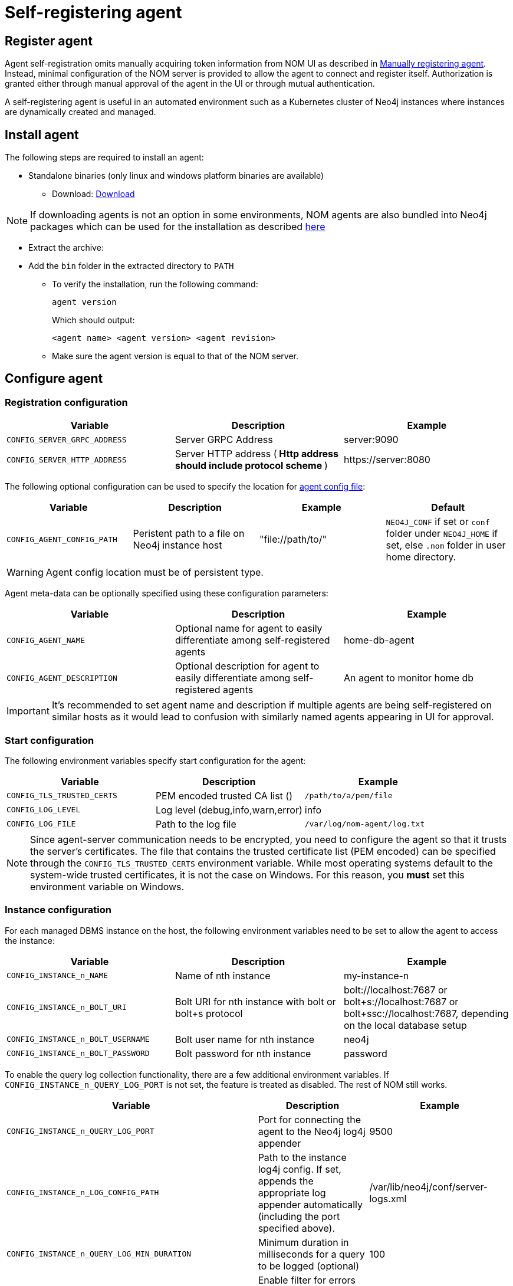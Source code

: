 = Self-registering agent
:description: this page describes NOM agent self-registering setup.

[[register]]
== Register agent
Agent self-registration omits manually acquiring token information from NOM UI as described in xref:./manual.adoc#register[Manually registering agent].
Instead, minimal configuration of the NOM server is provided to allow the agent to connect and register itself.
Authorization is granted either through manual approval of the agent in the UI or through mutual authentication.

A self-registering agent is useful in an automated environment such as a Kubernetes cluster of Neo4j instances where instances are dynamically created and managed.

== Install agent

The following steps are required to install an agent:

* Standalone binaries (only linux and windows platform binaries are available)
** Download: https://neo4j.com/download-center/#ops-manager[Download]

NOTE: If downloading agents is not an option in some environments, NOM agents are also bundled into Neo4j packages which can be used for the installation as described xref:./install-packaged.adoc[here]

** Extract the archive:

** Add the `bin` folder in the extracted directory to `PATH`
* To verify the installation, run the following command:
+
[source, terminal, role=noheader]
----
agent version
----
+
Which should output:
+
[source, terminal, role=noheader]
----
<agent name> <agent version> <agent revision>
----

* Make sure the agent version is equal to that of the NOM server.

[[configure]]
== Configure agent

=== Registration configuration

[cols="<,<,<",options="header"]
|===
| Variable
| Description
| Example

| `CONFIG_SERVER_GRPC_ADDRESS`
| Server GRPC Address
| server:9090

| `CONFIG_SERVER_HTTP_ADDRESS`
| Server HTTP address (** Http address should include protocol scheme **)
| +++https://server:8080+++
|===


The following optional configuration can be used to specify the location for  xref:./agent-config-file.adoc[agent config file]: 

[cols="<,<,<,<",options="header"]
|===
| Variable
| Description
| Example
| Default

| `CONFIG_AGENT_CONFIG_PATH`
| Peristent path to a file on Neo4j instance host
| "file://path/to/"
| `NEO4J_CONF` if set or `conf` folder under `NEO4J_HOME` if set, else `.nom` folder in user home directory.
|===

WARNING: Agent config location must be of persistent type. 

Agent meta-data can be optionally specified using these configuration parameters:

[[agent-meta-data]]
[cols="<,<,<",options="header"]
|===
| Variable
| Description
| Example

| `CONFIG_AGENT_NAME`
| Optional name for agent to easily differentiate among self-registered agents
| home-db-agent

| `CONFIG_AGENT_DESCRIPTION`
| Optional description for agent to easily differentiate among self-registered agents
| An agent to monitor home db
|===

[IMPORTANT]
====
It's recommended to set agent name and description if multiple agents are being self-registered on similar hosts as it would lead to confusion with similarly named agents appearing in UI for approval.
====

=== Start configuration

The following environment variables specify start configuration for the agent:
[cols="<,<,<",options="header"]
|===
| Variable
| Description
| Example
| `CONFIG_TLS_TRUSTED_CERTS`
| PEM encoded trusted CA list ()
| `/path/to/a/pem/file`

| `CONFIG_LOG_LEVEL`
| Log level (debug,info,warn,error)
| info

| `CONFIG_LOG_FILE`
| Path to the log file
| `/var/log/nom-agent/log.txt`
|===

[NOTE]
====
Since agent-server communication needs to be encrypted, you need to configure the agent so that it trusts the server's certificates.
The file that contains the trusted certificate list (PEM encoded) can be specified through the `CONFIG_TLS_TRUSTED_CERTS` environment variable.
While most operating systems default to the system-wide trusted certificates, it is not the case on Windows.
For this reason, you **must** set this environment variable on Windows.
====

=== Instance configuration
For each managed DBMS instance on the host, the following environment variables need to be set to allow the agent to access the instance:

[cols="<,<,<",options="header"]
|===
| Variable
| Description
| Example

| `CONFIG_INSTANCE_n_NAME`
| Name of nth instance
| my-instance-n

| `CONFIG_INSTANCE_n_BOLT_URI`
| Bolt URI for nth instance with bolt or bolt+s protocol
| bolt://localhost:7687 or bolt+s://localhost:7687 or bolt+ssc://localhost:7687, depending on the local database setup

| `CONFIG_INSTANCE_n_BOLT_USERNAME`
| Bolt user name for nth instance
| neo4j

| `CONFIG_INSTANCE_n_BOLT_PASSWORD`
| Bolt password for nth instance
| password
|===

[[querylog]]
To enable the query log collection functionality, there are a few additional environment variables.
If `CONFIG_INSTANCE_n_QUERY_LOG_PORT` is not set, the feature is treated as disabled. 
The rest of NOM still works.

[cols="<,<,<",options="header"]
|===
| Variable
| Description
| Example

| `CONFIG_INSTANCE_n_QUERY_LOG_PORT`
| Port for connecting the agent to the Neo4j log4j appender
| 9500

| `CONFIG_INSTANCE_n_LOG_CONFIG_PATH`
| Path to the instance log4j config. 
If set, appends the appropriate log appender automatically (including the port specified above).
| /var/lib/neo4j/conf/server-logs.xml

| `CONFIG_INSTANCE_n_QUERY_LOG_MIN_DURATION`
| Minimum duration in milliseconds for a query to be logged (optional)
| 100

| `CONFIG_INSTANCE_n_QUERY_LOG_MIN_DURATION_FILTER_ERRORS`
| Enable filter for errors under the minimum duration in milliseconds (optional)
| true

| `CONFIG_INSTANCE_n_QUERY_LOG_DISABLE_OBFUSCATION`
| Disable the string literal obfuscation in queries (optional)
| true

| `CONFIG_INSTANCE_n_QUERY_LOG_INCLUDE_AGENT`
| Collect and show queries coming from the NOM agent (optional)
| true
|===


With only the above configuration, the agent will connect to NOM server, register itself and then enter *Standby mode*.

*Standby mode* is the runtime state of a self-registering agent which is not authorized yet to monitor instances. 
In this mode agent keeps checking with NOM server for approval status at every preset time interval (__default 30 seconds__).

The agent exits *Standby mode* once it has been manually approved in the UI. 

=== Additional configuration for mutual authentication (optional)

Mutual authentication eliminates the manual approval step. 
The NOM server immediately authorizes an agent that registers using a trusted certificate.

The following configuration is required to enable mutual authentication:

[cols="<,<,<",options="header"]
|===
| Variable
| Description
| Example

| `CONFIG_CLIENT_CERT`
| PEM encoded Agent certificate for mutual TLS
| `/path/to/a/pem/file`

| `CONFIG_CLIENT_KEY`
| PEM encoded Agent key for mutual TLS
| `/path/to/a/pem/file`
|===

[IMPORTANT]
====
In addition to the above configuration, the NOM server also needs to be configured to trust the agent certificates as described xref:/installation/server.adoc#config_ref[here].
====

[NOTE]
====
Self-signed certificates for agents in test and demo environments can be generated as documented xref:./agent-self-signed-certificates.adoc[here].
====

[[running-agent]]
== Run agent

To run a self-registering agent, an additional command line option is provided as `-s` for short and `--self-register`.

. Run an agent in console mode:
+
All configuration values for the agent should be set as environment variables before starting the agent
+
** Command:
+
[source, terminal, role=noheader]
----
agent console -s

or

agent console --self-register
----

. Run an agent in service mode:
+
To run an agent in service means that the agent process runs in the background and monitors the instance and this is the recommended way.
The agent lifecycle is handled by the operating system service manager.
+
* Install the service for linux (systemd):
+
** Run
+
[source, terminal, role=noheader]
----
agent service -s install
----
** Execute
+
[source, terminal, role=noheader]
----
systemctl edit neo4j-ops-manager-agent.service
----
+
and set environment variables by either setting Environment or EnvironmentFile options.
For example, using the Environment options, the override file can look like this:
+
[source, terminal, role=noheader]
----
[Service]
Environment="CONFIG_SERVER_GRPC_ADDRESS=<server grpc address>"
Environment="CONFIG_SERVER_HTTP_ADDRESS=<server http address>"
Environment="CONFIG_TLS_TRUSTED_CERTS=</path/to/trusted/certs/pem/file>"
Environment="CONFIG_LOG_FILE=</path/to/nom-agent/log.txt>"
Environment="CONFIG_INSTANCE_1_NAME=<instance name>"
Environment="CONFIG_INSTANCE_1_BOLT_URI=<bolt uri of the local instance>"
Environment="CONFIG_INSTANCE_1_BOLT_USERNAME=<local instance user name>"
Environment="CONFIG_INSTANCE_1_BOLT_PASSWORD=<local instance password>"
Environment="CONFIG_INSTANCE_1_QUERY_LOG_PORT=<an available port>"
Environment="CONFIG_INSTANCE_1_LOG_CONFIG_PATH=<path to server-logs.xml>"
----
+
Please refer to the full list of options <<configure,here>>.

** Start your service
+
[source, terminal, role=noheader]
----
systemctl start neo4j-ops-manager-agent.service
----
+
or
+
[source, terminal, role=noheader]
----
systemctl stop neo4j-ops-manager-agent.service
----
** Logs are available, using journalctl, via
+
[source, terminal, role=noheader]
----
journalctl -u neo4j-ops-manager-agent
----
+
* Install the service for Windows:
** Run
+
[source, terminal, role=noheader]
----
agent service -s install
----
+
** Open registry editor and navigate to `HKLM\SYSTEM\CurrentControlSet\Services\neo4j-ops-manager-agent`.
** Create a key of type `REG_MULTI_SZ` named `Environment` and add your environment variables, each on a separate line, for example:
+
[source, terminal, role=noheader]
----
CONFIG_SERVER_GRPC_ADDRESS=<server grpc address>
CONFIG_SERVER_HTTP_ADDRESS=<server http address>
CONFIG_TLS_TRUSTED_CERTS=</path/to/the/trusted/certs/pem>
CONFIG_LOG_FILE=</path/to/nom-agent/log.txt>
CONFIG_INSTANCE_1_NAME=<instance name>
CONFIG_INSTANCE_1_BOLT_URI=<bolt uri of the local instance>
CONFIG_INSTANCE_1_BOLT_USERNAME=<local instance user name>
CONFIG_INSTANCE_1_BOLT_PASSWORD=<local instance password>
CONFIG_INSTANCE_1_QUERY_LOG_PORT=<an available port>
CONFIG_INSTANCE_1_LOG_CONFIG_PATH=<path to server-logs.xml>
----
+
Please refer to the full list of options <<configure,here>>.

** Start your service
+
[source, terminal, role=noheader]
----
agent service -s start
----
+
* To uninstall the service
+
[source, terminal, role=noheader]
----
agent service -s uninstall
----

[[verify]]
== Verify agent setup
Ensure agent has contacted NOM server, is online and is reporting DBMS(s) correctly.

. Return to Agents listing in global settings.
+
image::agents.png[width=800]
. Find self-registered agent in list.
 ** If the agent is not in the list then go back to where the agent is running and check the logs.
    It may be that the server address is configured incorrectly or the TLS certificates are not correctly specified. 

. Approve agent if required.
** An agent in standby mode shows up in the list of agents in NOM UI with `Unauthorized` status. 
+
image::agent-unauthorized.png[width=800]
To enable the agent to continue its normal execution, the agent needs to be approved from the NOM UI as shown below:
.. Click on `...` agent action icon and click `Approve Agent`:
+
image::agent-action-menu.png[width=800]
.. Update agent name or description if desired and click 'Approve':
+
image::agent-approve.png[width=800]
.. Upon approval, the agent status changes to `Offline` until the agent receives token information and re-connects to NOM server.
image::agent-approved-offline.png[width=800]
.. Wait for agent status to change to `Online` indicating that the agent has successfully re-connected to the NOM server and is in normal execution mode. 
This can take a few minutes. 
+
image::agent-approved-online.png[width=800]
. If the agent status is not 'Online' then go to where it is running and check the logs.
. Hover over the newly added agent and click the cog icon to show agent configuration. Check configuration is as expected.
. Navigate to the home page (if this agent is the first to manage an instance in a DBMS, it may take a few minutes for the DBMS to appear).
. Select the _Alerts_ tab and make sure that there are no alerts for any of the DBMSs managed by the new agent.
